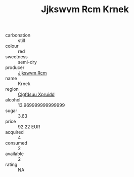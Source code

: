 :PROPERTIES:
:ID:                     0aa849af-80fa-461c-86a2-20f49a3efbfc
:END:
#+TITLE: Jjkswvm Rcm Krnek 

- carbonation :: still
- colour :: red
- sweetness :: semi-dry
- producer :: [[id:f56d1c8d-34f6-4471-99e0-b868e6e4169f][Jjkswvm Rcm]]
- name :: Krnek
- region :: [[id:a4524dba-3944-47dd-9596-fdc65d48dd10][Clgfdsuu Xpruidd]]
- alcohol :: 13.969999999999999
- sugar :: 3.63
- price :: 92.22 EUR
- acquired :: 4
- consumed :: 2
- available :: 2
- rating :: NA


